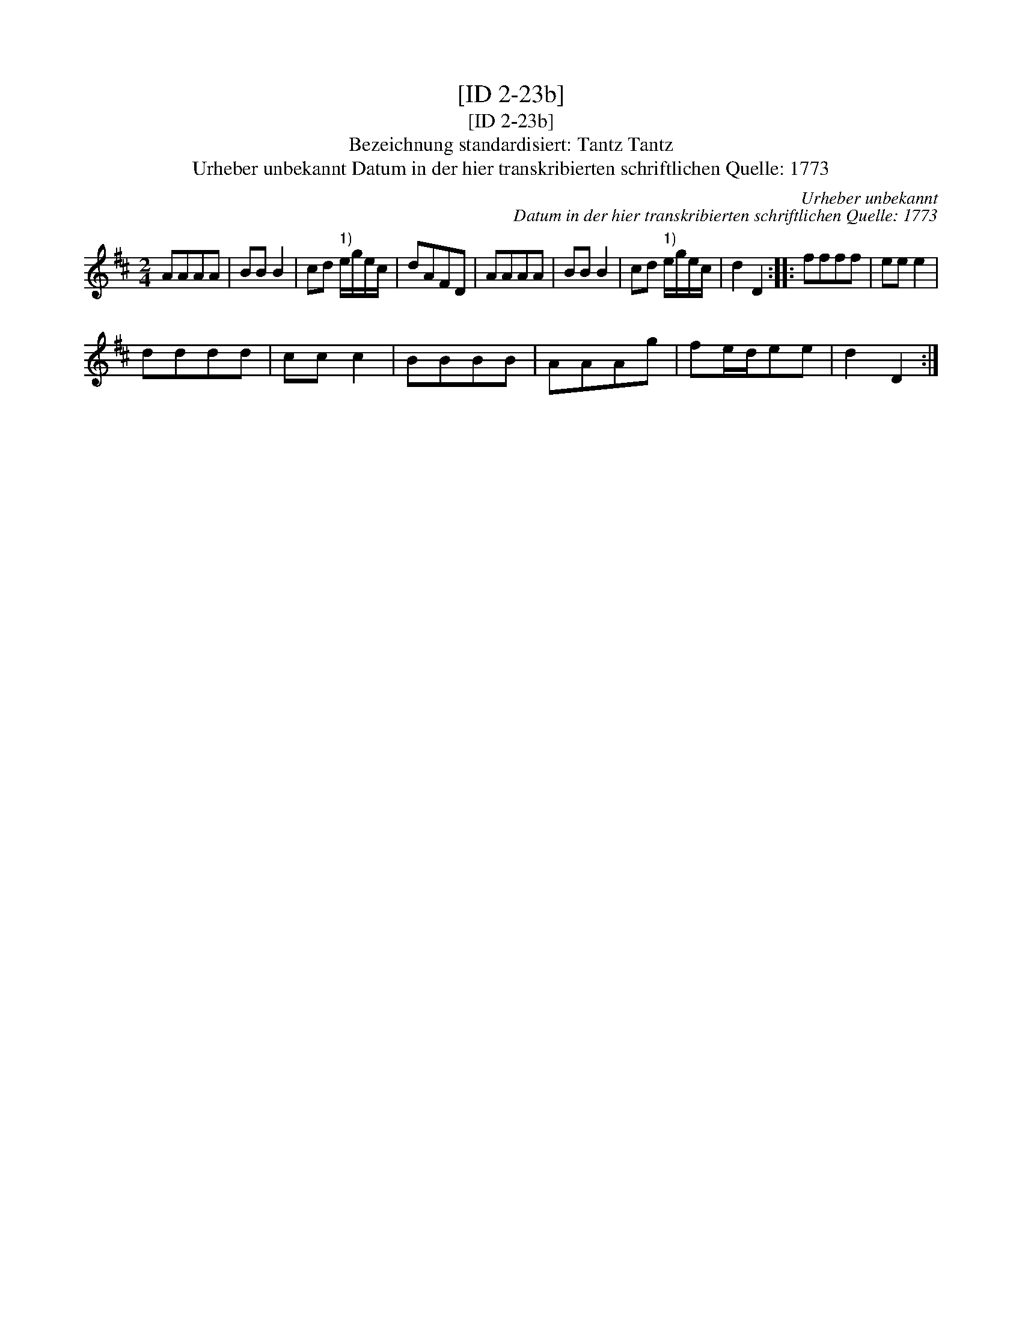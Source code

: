 X:1
T:[ID 2-23b]
T:[ID 2-23b]
T:Bezeichnung standardisiert: Tantz Tantz
T:Urheber unbekannt Datum in der hier transkribierten schriftlichen Quelle: 1773
C:Urheber unbekannt
C:Datum in der hier transkribierten schriftlichen Quelle: 1773
L:1/8
M:2/4
K:D
V:1 treble 
V:1
 AAAA | BB B2 | cd"^1)" e/g/e/c/ | dAFD | AAAA | BB B2 | cd"^1)" e/g/e/c/ | d2 D2 :: ffff | ee e2 | %10
 dddd | cc c2 | BBBB | AAAg | fe/d/ee | d2 D2 :| %16

